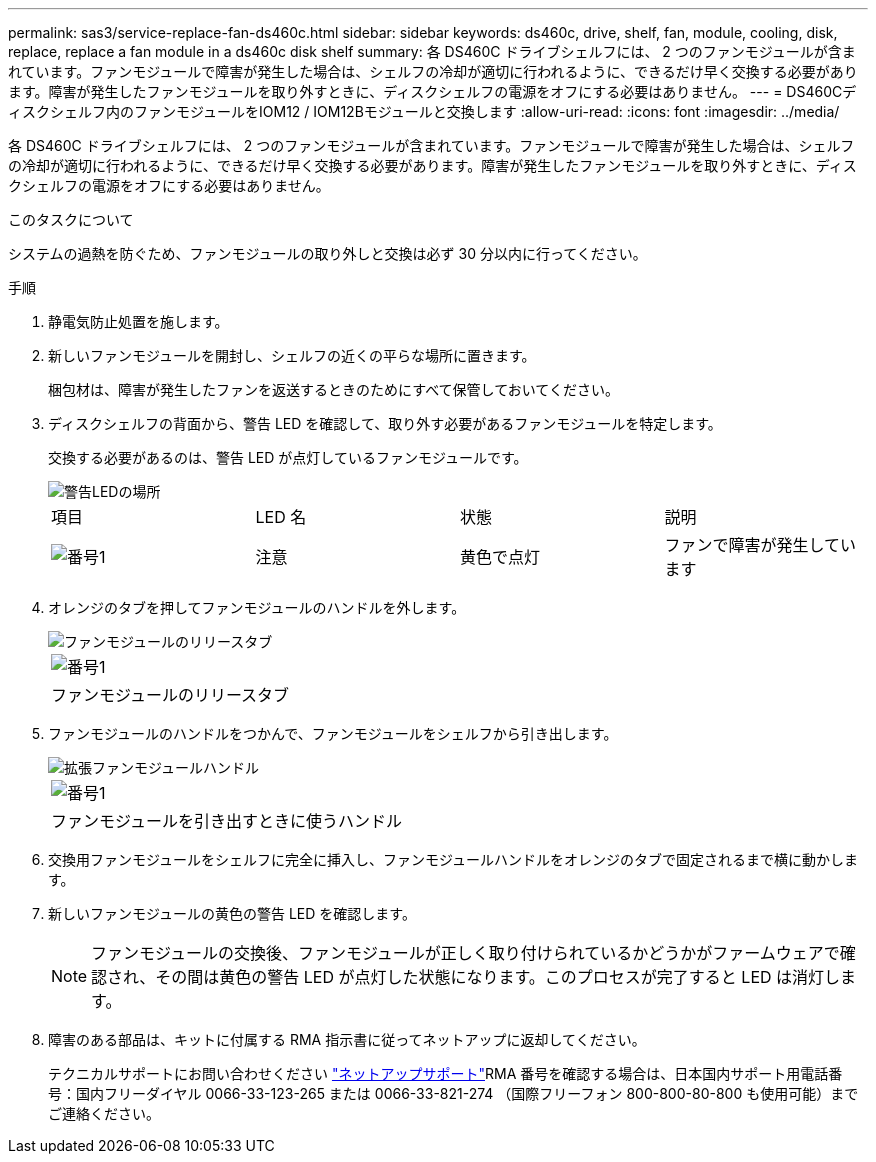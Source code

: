 ---
permalink: sas3/service-replace-fan-ds460c.html 
sidebar: sidebar 
keywords: ds460c, drive, shelf, fan, module, cooling, disk, replace, replace a fan module in a ds460c disk shelf 
summary: 各 DS460C ドライブシェルフには、 2 つのファンモジュールが含まれています。ファンモジュールで障害が発生した場合は、シェルフの冷却が適切に行われるように、できるだけ早く交換する必要があります。障害が発生したファンモジュールを取り外すときに、ディスクシェルフの電源をオフにする必要はありません。 
---
= DS460Cディスクシェルフ内のファンモジュールをIOM12 / IOM12Bモジュールと交換します
:allow-uri-read: 
:icons: font
:imagesdir: ../media/


[role="lead"]
各 DS460C ドライブシェルフには、 2 つのファンモジュールが含まれています。ファンモジュールで障害が発生した場合は、シェルフの冷却が適切に行われるように、できるだけ早く交換する必要があります。障害が発生したファンモジュールを取り外すときに、ディスクシェルフの電源をオフにする必要はありません。

.このタスクについて
システムの過熱を防ぐため、ファンモジュールの取り外しと交換は必ず 30 分以内に行ってください。

.手順
. 静電気防止処置を施します。
. 新しいファンモジュールを開封し、シェルフの近くの平らな場所に置きます。
+
梱包材は、障害が発生したファンを返送するときのためにすべて保管しておいてください。

. ディスクシェルフの背面から、警告 LED を確認して、取り外す必要があるファンモジュールを特定します。
+
交換する必要があるのは、警告 LED が点灯しているファンモジュールです。

+
image::../media/28_dwg_e2860_de460c_single_fan_canister_with_led_callout.gif[警告LEDの場所]

+
|===


| 項目 | LED 名 | 状態 | 説明 


 a| 
image:../media/icon_round_1.png["番号1"]
| 注意  a| 
黄色で点灯
 a| 
ファンで障害が発生しています

|===
. オレンジのタブを押してファンモジュールのハンドルを外します。
+
image::../media/28_dwg_e2860_de460c_single_fan_canister_with_orange_tab_callout.gif[ファンモジュールのリリースタブ]

+
|===


 a| 
image:../media/icon_round_1.png["番号1"]
| ファンモジュールのリリースタブ 
|===
. ファンモジュールのハンドルをつかんで、ファンモジュールをシェルフから引き出します。
+
image::../media/28_dwg_e2860_de460c_fan_canister_handle_with_callout.gif[拡張ファンモジュールハンドル]

+
|===


 a| 
image:../media/icon_round_1.png["番号1"]
| ファンモジュールを引き出すときに使うハンドル 
|===
. 交換用ファンモジュールをシェルフに完全に挿入し、ファンモジュールハンドルをオレンジのタブで固定されるまで横に動かします。
. 新しいファンモジュールの黄色の警告 LED を確認します。
+

NOTE: ファンモジュールの交換後、ファンモジュールが正しく取り付けられているかどうかがファームウェアで確認され、その間は黄色の警告 LED が点灯した状態になります。このプロセスが完了すると LED は消灯します。

. 障害のある部品は、キットに付属する RMA 指示書に従ってネットアップに返却してください。
+
テクニカルサポートにお問い合わせください https://mysupport.netapp.com/site/global/dashboard["ネットアップサポート"]RMA 番号を確認する場合は、日本国内サポート用電話番号：国内フリーダイヤル 0066-33-123-265 または 0066-33-821-274 （国際フリーフォン 800-800-80-800 も使用可能）までご連絡ください。


